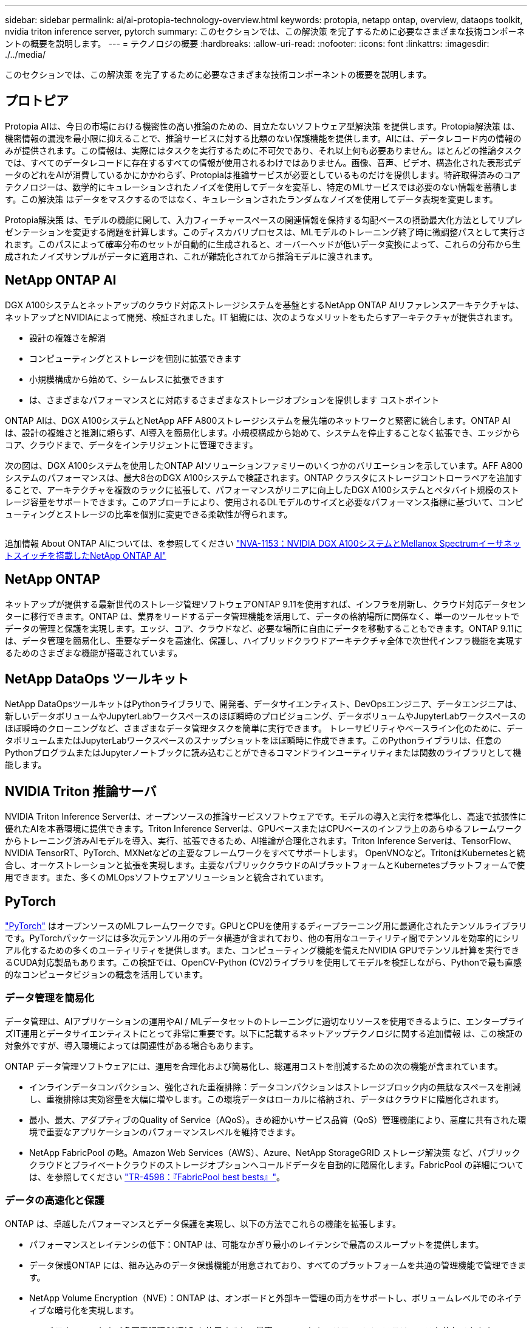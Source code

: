 ---
sidebar: sidebar 
permalink: ai/ai-protopia-technology-overview.html 
keywords: protopia, netapp ontap, overview, dataops toolkit, nvidia triton inference server, pytorch 
summary: このセクションでは、この解決策 を完了するために必要なさまざまな技術コンポーネントの概要を説明します。 
---
= テクノロジの概要
:hardbreaks:
:allow-uri-read: 
:nofooter: 
:icons: font
:linkattrs: 
:imagesdir: ./../media/


[role="lead"]
このセクションでは、この解決策 を完了するために必要なさまざまな技術コンポーネントの概要を説明します。



== プロトピア

Protopia AIは、今日の市場における機密性の高い推論のための、目立たないソフトウェア型解決策 を提供します。Protopia解決策 は、機密情報の漏洩を最小限に抑えることで、推論サービスに対する比類のない保護機能を提供します。AIには、データレコード内の情報のみが提供されます。この情報は、実際にはタスクを実行するために不可欠であり、それ以上何も必要ありません。ほとんどの推論タスクでは、すべてのデータレコードに存在するすべての情報が使用されるわけではありません。画像、音声、ビデオ、構造化された表形式データのどれをAIが消費しているかにかかわらず、Protopiaは推論サービスが必要としているものだけを提供します。特許取得済みのコアテクノロジーは、数学的にキュレーションされたノイズを使用してデータを変革し、特定のMLサービスでは必要のない情報を蓄積します。この解決策 はデータをマスクするのではなく、キュレーションされたランダムなノイズを使用してデータ表現を変更します。

Protopia解決策 は、モデルの機能に関して、入力フィーチャースペースの関連情報を保持する勾配ベースの摂動最大化方法としてリプレゼンテーションを変更する問題を計算します。このディスカバリプロセスは、MLモデルのトレーニング終了時に微調整パスとして実行されます。このパスによって確率分布のセットが自動的に生成されると、オーバーヘッドが低いデータ変換によって、これらの分布から生成されたノイズサンプルがデータに適用され、これが難読化されてから推論モデルに渡されます。



== NetApp ONTAP AI

DGX A100システムとネットアップのクラウド対応ストレージシステムを基盤とするNetApp ONTAP AIリファレンスアーキテクチャは、ネットアップとNVIDIAによって開発、検証されました。IT 組織には、次のようなメリットをもたらすアーキテクチャが提供されます。

* 設計の複雑さを解消
* コンピューティングとストレージを個別に拡張できます
* 小規模構成から始めて、シームレスに拡張できます
* は、さまざまなパフォーマンスとに対応するさまざまなストレージオプションを提供します コストポイント


ONTAP AIは、DGX A100システムとNetApp AFF A800ストレージシステムを最先端のネットワークと緊密に統合します。ONTAP AIは、設計の複雑さと推測に頼らず、AI導入を簡易化します。小規模構成から始めて、システムを停止することなく拡張でき、エッジからコア、クラウドまで、データをインテリジェントに管理できます。

次の図は、DGX A100システムを使用したONTAP AIソリューションファミリーのいくつかのバリエーションを示しています。AFF A800システムのパフォーマンスは、最大8台のDGX A100システムで検証されます。ONTAP クラスタにストレージコントローラペアを追加することで、アーキテクチャを複数のラックに拡張して、パフォーマンスがリニアに向上したDGX A100システムとペタバイト規模のストレージ容量をサポートできます。このアプローチにより、使用されるDLモデルのサイズと必要なパフォーマンス指標に基づいて、コンピューティングとストレージの比率を個別に変更できる柔軟性が得られます。

image:ai-protopia-image2.png[""]

追加情報 About ONTAP AIについては、を参照してください https://www.netapp.com/pdf.html?item=/media/21793-nva-1153-design.pdf["NVA-1153：NVIDIA DGX A100システムとMellanox Spectrumイーサネットスイッチを搭載したNetApp ONTAP AI"^]



== NetApp ONTAP

ネットアップが提供する最新世代のストレージ管理ソフトウェアONTAP 9.11を使用すれば、インフラを刷新し、クラウド対応データセンターに移行できます。ONTAP は、業界をリードするデータ管理機能を活用して、データの格納場所に関係なく、単一のツールセットでデータの管理と保護を実現します。エッジ、コア、クラウドなど、必要な場所に自由にデータを移動することもできます。ONTAP 9.11には、データ管理を簡易化し、重要なデータを高速化、保護し、ハイブリッドクラウドアーキテクチャ全体で次世代インフラ機能を実現するためのさまざまな機能が搭載されています。



== NetApp DataOps ツールキット

NetApp DataOpsツールキットはPythonライブラリで、開発者、データサイエンティスト、DevOpsエンジニア、データエンジニアは、新しいデータボリュームやJupyterLabワークスペースのほぼ瞬時のプロビジョニング、データボリュームやJupyterLabワークスペースのほぼ瞬時のクローニングなど、さまざまなデータ管理タスクを簡単に実行できます。 トレーサビリティやベースライン化のために、データボリュームまたはJupyterLabワークスペースのスナップショットをほぼ瞬時に作成できます。このPythonライブラリは、任意のPythonプログラムまたはJupyterノートブックに読み込むことができるコマンドラインユーティリティまたは関数のライブラリとして機能します。



== NVIDIA Triton 推論サーバ

NVIDIA Triton Inference Serverは、オープンソースの推論サービスソフトウェアです。モデルの導入と実行を標準化し、高速で拡張性に優れたAIを本番環境に提供できます。Triton Inference Serverは、GPUベースまたはCPUベースのインフラ上のあらゆるフレームワークからトレーニング済みAIモデルを導入、実行、拡張できるため、AI推論が合理化されます。Triton Inference Serverは、TensorFlow、NVIDIA TensorRT、PyTorch、MXNetなどの主要なフレームワークをすべてサポートします。 OpenVNOなど。TritonはKubernetesと統合し、オーケストレーションと拡張を実現します。主要なパブリッククラウドのAIプラットフォームとKubernetesプラットフォームで使用できます。また、多くのMLOpsソフトウェアソリューションと統合されています。



== PyTorch

https://pytorch.org/["PyTorch"^] はオープンソースのMLフレームワークです。GPUとCPUを使用するディープラーニング用に最適化されたテンソルライブラリです。PyTorchパッケージには多次元テンソル用のデータ構造が含まれており、他の有用なユーティリティ間でテンソルを効率的にシリアル化するための多くのユーティリティを提供します。また、コンピューティング機能を備えたNVIDIA GPUでテンソル計算を実行できるCUDA対応製品もあります。この検証では、OpenCV-Python (CV2)ライブラリを使用してモデルを検証しながら、Pythonで最も直感的なコンピュータビジョンの概念を活用しています。



=== データ管理を簡易化

データ管理は、AIアプリケーションの運用やAI / MLデータセットのトレーニングに適切なリソースを使用できるように、エンタープライズIT運用とデータサイエンティストにとって非常に重要です。以下に記載するネットアップテクノロジに関する追加情報 は、この検証の対象外ですが、導入環境によっては関連性がある場合もあります。

ONTAP データ管理ソフトウェアには、運用を合理化および簡易化し、総運用コストを削減するための次の機能が含まれています。

* インラインデータコンパクション、強化された重複排除：データコンパクションはストレージブロック内の無駄なスペースを削減し、重複排除は実効容量を大幅に増やします。この環境データはローカルに格納され、データはクラウドに階層化されます。
* 最小、最大、アダプティブのQuality of Service（AQoS）。きめ細かいサービス品質（QoS）管理機能により、高度に共有された環境で重要なアプリケーションのパフォーマンスレベルを維持できます。
* NetApp FabricPool の略。Amazon Web Services（AWS）、Azure、NetApp StorageGRID ストレージ解決策 など、パブリッククラウドとプライベートクラウドのストレージオプションへコールドデータを自動的に階層化します。FabricPool の詳細については、を参照してください https://www.netapp.com/pdf.html?item=/media/17239-tr4598pdf.pdf["TR-4598：『FabricPool best bests』"^]。




=== データの高速化と保護

ONTAP は、卓越したパフォーマンスとデータ保護を実現し、以下の方法でこれらの機能を拡張します。

* パフォーマンスとレイテンシの低下：ONTAP は、可能なかぎり最小のレイテンシで最高のスループットを提供します。
* データ保護ONTAP には、組み込みのデータ保護機能が用意されており、すべてのプラットフォームを共通の管理機能で管理できます。
* NetApp Volume Encryption（NVE）：ONTAP は、オンボードと外部キー管理の両方をサポートし、ボリュームレベルでのネイティブな暗号化を実現します。
* マルチテナンシーおよび多要素認証ONTAP を使用すると、最高レベルのセキュリティでインフラリソースを共有できます。




=== 将来のニーズにも対応できるインフラ

ONTAP は、次の機能を備えており、要件が厳しく、絶えず変化するビジネスニーズに対応できます。

* シームレスな拡張とノンストップオペレーションONTAP を使用すると、既存のコントローラとスケールアウトクラスタに無停止で容量を追加できます。NVMe や 32Gb FC などの最新テクノロジへのアップグレードも、コストのかかるデータ移行やシステム停止を行わずに実行できます。
* クラウドへの接続：ONTAP は、すべてのパブリッククラウドでSoftware-Defined Storage（ONTAP Select ）とクラウドネイティブインスタンス（NetApp Cloud Volumes Service ）のオプションを選択できる、マルチクラウドに対応した最もクラウド対応のストレージ管理ソフトウェアです。
* 新しいアプリケーションとの統合：ONTAP は、既存のエンタープライズアプリケーションをサポートするインフラを使用して、自律走行車、スマートシティ、インダストリー4.0などの次世代プラットフォームやアプリケーション向けにエンタープライズクラスのデータサービスを提供します。




== ネットアップアストラコントロール

ネットアップの Astra 製品ファミリーは、オンプレミスとパブリッククラウドの Kubernetes アプリケーション向けに、ネットアップのストレージテクノロジとデータ管理テクノロジを基盤とするストレージサービスとアプリケーション対応データ管理サービスを提供します。Kubernetesアプリケーションのバックアップ、データの別のクラスタへの移行、作業用アプリケーションのクローンの瞬時作成を簡単に実行できます。パブリッククラウドで実行されているKubernetesアプリケーションを管理する必要がある場合は、のドキュメントを参照してください https://docs.netapp.com/us-en/astra-control-service/index.html["Astra 制御サービス"^]。Astra Control Service は、 Google Kubernetes Engine （ GKE ）および Azure Kubernetes Service （ AKS ）で Kubernetes クラスタのアプリケーション対応データ管理を提供する、ネットアップが管理するサービスです。



== ネットアップアストラト Trident

アストラ https://netapp.io/persistent-storage-provisioner-for-kubernetes/["Trident"^] ネットアップは、 Docker と Kubernetes 向けのオープンソースの動的ストレージオーケストレーションツールであり、永続的ストレージの作成、管理、使用を簡易化します。KubernetesネイティブアプリケーションであるTridentは、Kubernetesクラスタ内で直接実行されます。Trident を使用すると、 DL コンテナイメージをネットアップストレージにシームレスに導入し、エンタープライズクラスの AI コンテナ環境を実現できます。Kubernetesユーザ（ML開発者、データサイエンティストなど）は、オーケストレーションとクローニングを作成、管理、自動化し、ネットアップテクノロジを基盤とする高度なデータ管理機能を活用できます。



== NetApp BlueXPのコピーと同期

https://docs.netapp.com/us-en/occm/concept_cloud_sync.html["BlueXPのコピーと同期"^] 迅速かつセキュアなデータ同期を実現するネットアップのサービスです。オンプレミスのNFSまたはSMBファイル共有間でファイルを転送する必要があるかどうかにかかわらず、NetApp StorageGRID、NetApp ONTAP S3、NetApp Cloud Volumes Service、Azure NetApp Files、Amazon Simple Storage Service（Amazon S3）、Amazon Elastic File System（Amazon EFS）、Azure Blob、Google Cloud Storage、 IBM Cloud Object StorageのBlueXP Copy and Syncなら、必要な場所に迅速かつセキュアにファイルを移動できます。転送されたデータは、ソースとターゲットの両方で完全に使用できます。BlueXPのCopyとSynccは、事前定義されたスケジュールに基づいて継続的にデータを同期し、差分のみを移動するため、データレプリケーションにかかる時間とコストを最小限に抑えることができます。BlueXPのCopy and Syncは、セットアップと使用が非常に簡単なソフトウェアサービス（SaaS）ツールです。BlueXPのCopyとSyncによってトリガーされるデータ転送は、データブローカーによって実行されます。BlueXPのCopy and Syncデータブローカーは、AWS、Azure、Google Cloud Platform、オンプレミスに導入できます。



== NetApp BlueXPの分類

強力なAIアルゴリズム、  https://bluexp.netapp.com/netapp-cloud-data-sense["NetApp BlueXPの分類"^] データ資産全体の管理とデータガバナンスを自動化します。コスト削減を容易に特定し、コンプライアンスやプライバシーに関する懸念を特定し、最適化の機会を見つけることができます。BlueXPの分類ダッシュボードでは、重複データを特定して冗長性の排除、個人データ、非個人データ、機密データのマッピング、機密データや異常のアラートの有効化を行うための分析情報を提供します。

